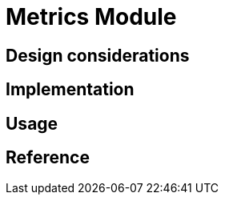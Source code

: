 = Metrics Module
:navtitle: Metrics
:page-needs-improvement: content
:page-needs-content: This page is a placeholder. Add meaningful content.

== Design considerations

== Implementation

== Usage

== Reference